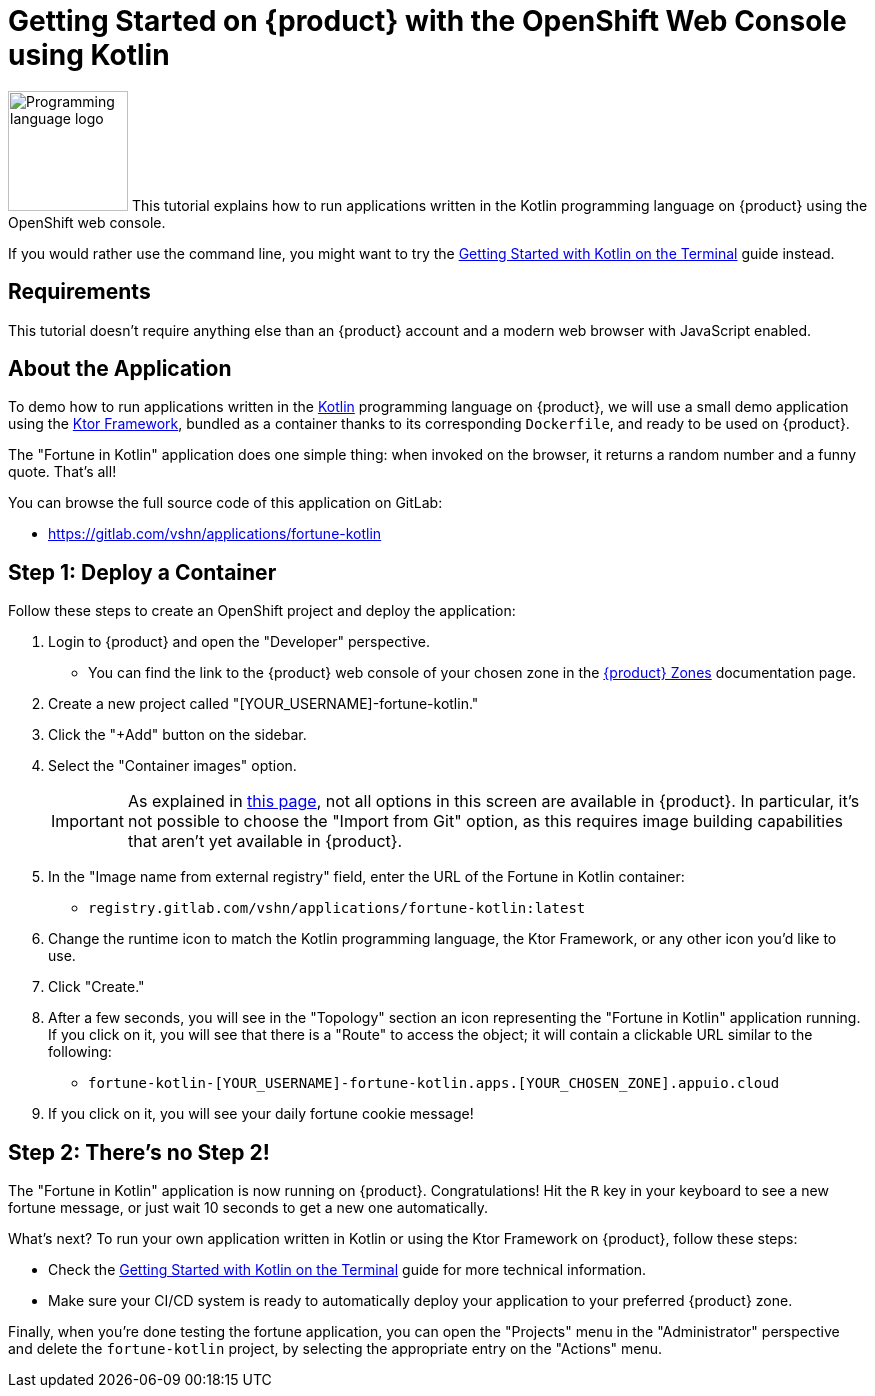 = Getting Started on {product} with the OpenShift Web Console using Kotlin

// THIS FILE IS AUTOGENERATED
// DO NOT EDIT MANUALLY

image:logos/kotlin.svg[role="related thumb right",alt="Programming language logo",width=120,height=120] This tutorial explains how to run applications written in the Kotlin programming language on {product} using the OpenShift web console.

If you would rather use the command line, you might want to try the xref:tutorials/getting-started/kotlin-terminal.adoc[Getting Started with Kotlin on the Terminal] guide instead.

== Requirements

This tutorial doesn't require anything else than an {product} account and a modern web browser with JavaScript enabled.

== About the Application

To demo how to run applications written in the https://kotlinlang.org/[Kotlin] programming language on {product}, we will use a small demo application using the https://ktor.io/[Ktor Framework], bundled as a container thanks to its corresponding `Dockerfile`, and ready to be used on {product}.

The "Fortune in Kotlin" application does one simple thing: when invoked on the browser, it returns a random number and a funny quote. That's all!

You can browse the full source code of this application on GitLab:

* https://gitlab.com/vshn/applications/fortune-kotlin

== Step 1: Deploy a Container

Follow these steps to create an OpenShift project and deploy the application:

. Login to {product} and open the "Developer" perspective.
** You can find the link to the {product} web console of your chosen zone in the xref:references/zones.adoc[{product} Zones] documentation page.
. Create a new project called "[YOUR_USERNAME]-fortune-kotlin."
. Click the "+Add" button on the sidebar.
. Select the "Container images" option.
+
IMPORTANT: As explained in xref:explanation/differences-to-public.adoc[this page], not all options in this screen are available in {product}. In particular, it's not possible to choose the "Import from Git" option, as this requires image building capabilities that aren't yet available in {product}.

. In the "Image name from external registry" field, enter the URL of the Fortune in Kotlin container:
** `registry.gitlab.com/vshn/applications/fortune-kotlin:latest`
. Change the runtime icon to match the Kotlin programming language, the Ktor Framework, or any other icon you'd like to use.
. Click "Create."
. After a few seconds, you will see in the "Topology" section an icon representing the "Fortune in Kotlin" application running. If you click on it, you will see that there is a "Route" to access the object; it will contain a clickable URL similar to the following:
** `fortune-kotlin-[YOUR_USERNAME]-fortune-kotlin.apps.[YOUR_CHOSEN_ZONE].appuio.cloud`
. If you click on it, you will see your daily fortune cookie message!

== Step 2: There's no Step 2!

The "Fortune in  Kotlin" application is now running on {product}. Congratulations! Hit the `R` key in your keyboard to see a new fortune message, or just wait 10 seconds to get a new one automatically.

What's next? To run your own application written in Kotlin or using the Ktor Framework on {product}, follow these steps:

* Check the xref:tutorials/getting-started/kotlin-terminal.adoc[Getting Started with Kotlin on the Terminal] guide for more technical information.
* Make sure your CI/CD system is ready to automatically deploy your application to your preferred {product} zone.

Finally, when you're done testing the fortune application, you can open the "Projects" menu in the "Administrator" perspective and delete the `fortune-kotlin` project, by selecting the appropriate entry on the "Actions" menu.